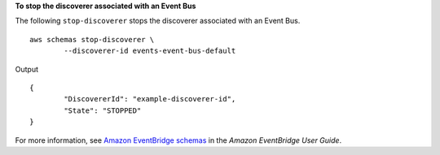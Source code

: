 **To stop the discoverer associated with an Event Bus**

The following ``stop-discoverer`` stops the discoverer associated with an Event Bus. ::

	aws schemas stop-discoverer \
		--discoverer-id events-event-bus-default

Output ::

	{
		"DiscovererId": "example-discoverer-id",
		"State": "STOPPED"
	}

For more information, see `Amazon EventBridge schemas <https://docs.aws.amazon.com/eventbridge/latest/userguide/eb-schema.html>`__ in the *Amazon EventBridge User Guide*.